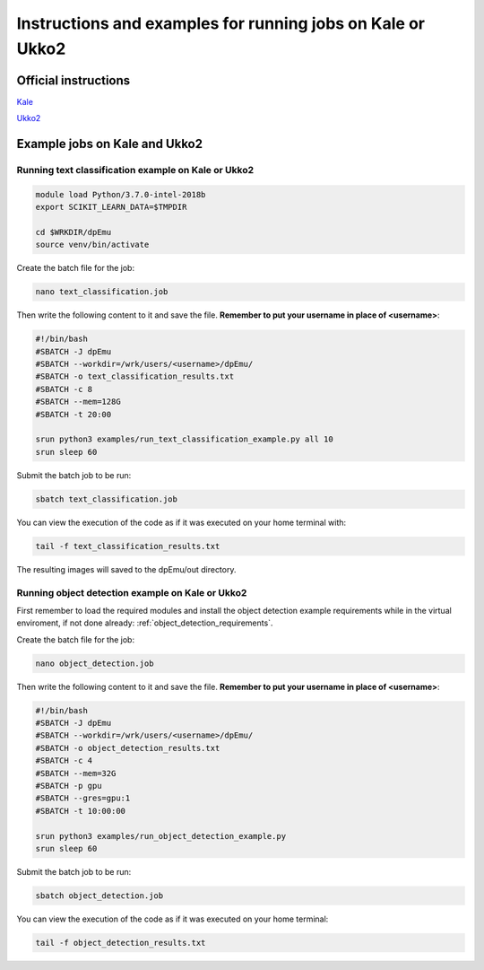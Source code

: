 .. _cluster_instructions:

Instructions and examples for running jobs on Kale or Ukko2
-----------------------------------------------------------

Official instructions
^^^^^^^^^^^^^^^^^^^^^

`Kale <https://wiki.helsinki.fi/display/it4sci/Kale+User+Guide>`_ 

`Ukko2 <https://wiki.helsinki.fi/display/it4sci/Ukko2+User+Guide>`_

Example jobs on Kale and Ukko2
^^^^^^^^^^^^^^^^^^^^^^^^^^^^^^

Running text classification example on Kale or Ukko2
"""""""""""""""""""""""""""""""""""""""""""""""""""""

.. code-block:: bash

    module load Python/3.7.0-intel-2018b
    export SCIKIT_LEARN_DATA=$TMPDIR

    cd $WRKDIR/dpEmu
    source venv/bin/activate


Create the batch file for the job:

.. code-block:: bash

    nano text_classification.job

Then write the following content to it and save the file. **Remember to put your username in place of <username>**:

.. code-block:: bash

    #!/bin/bash
    #SBATCH -J dpEmu
    #SBATCH --workdir=/wrk/users/<username>/dpEmu/
    #SBATCH -o text_classification_results.txt
    #SBATCH -c 8
    #SBATCH --mem=128G
    #SBATCH -t 20:00

    srun python3 examples/run_text_classification_example.py all 10
    srun sleep 60

Submit the batch job to be run:

.. code-block:: bash

    sbatch text_classification.job

You can view the execution of the code as if it was executed on your home terminal with:

.. code-block:: bash

    tail -f text_classification_results.txt

The resulting images will saved to the dpEmu/out directory.

Running object detection example on Kale or Ukko2
"""""""""""""""""""""""""""""""""""""""""""""""""

First remember to load the required modules and install the object detection example requirements while in the virtual enviroment, if not done already:
:ref:`object_detection_requirements`.

Create the batch file for the job:

.. code-block:: bash

    nano object_detection.job

Then write the following content to it and save the file. **Remember to put your username in place of <username>**:

.. code-block:: bash

    #!/bin/bash
    #SBATCH -J dpEmu
    #SBATCH --workdir=/wrk/users/<username>/dpEmu/
    #SBATCH -o object_detection_results.txt
    #SBATCH -c 4
    #SBATCH --mem=32G
    #SBATCH -p gpu
    #SBATCH --gres=gpu:1
    #SBATCH -t 10:00:00

    srun python3 examples/run_object_detection_example.py
    srun sleep 60

Submit the batch job to be run:

.. code-block:: bash

    sbatch object_detection.job

You can view the execution of the code as if it was executed on your home terminal:

.. code-block:: bash

    tail -f object_detection_results.txt
